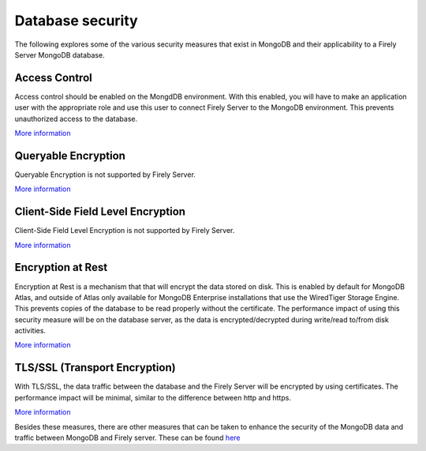 Database security
=================

The following explores some of the various security measures that exist in MongoDB and their applicability to a Firely Server MongoDB database.

Access Control
--------------
Access control should be enabled on the MongdDB environment. With this enabled, you will have to make an application user with the appropriate role and use this user to connect Firely Server to the MongoDB environment.
This prevents unauthorized access to the database.

`More information <https://www.mongodb.com/docs/manual/tutorial/enable-authentication/>`_

Queryable Encryption
--------------------
Queryable Encryption is not supported by Firely Server.

`More information <https://www.mongodb.com/docs/manual/core/queryable-encryption/>`_

Client-Side Field Level Encryption
----------------------------------
Client-Side Field Level Encryption is not supported by Firely Server.

`More information <https://www.mongodb.com/docs/manual/core/csfle/>`_

Encryption at Rest
------------------
Encryption at Rest is a mechanism that that will encrypt the data stored on disk. This is enabled by default for MongoDB Atlas, and outside of Atlas only available for MongoDB Enterprise installations that use the WiredTiger Storage Engine.
This prevents copies of the database to be read properly without the certificate.
The performance impact of using this security measure will be on the database server, as the data is encrypted/decrypted during write/read to/from disk activities.

`More information <https://www.mongodb.com/docs/manual/tutorial/configure-encryption/>`_

TLS/SSL (Transport Encryption)
------------------------------
With TLS/SSL, the data traffic between the database and the Firely Server will be encrypted by using certificates.
The performance impact will be minimal, similar to the difference between http and https.

`More information <https://www.mongodb.com/docs/manual/core/security-transport-encryption/>`_


Besides these measures, there are other measures that can be taken to enhance the security of the MongoDB data and traffic between MongoDB and Firely server.
These can be found `here <https://www.mongodb.com/docs/manual/administration/security-checklist/>`_